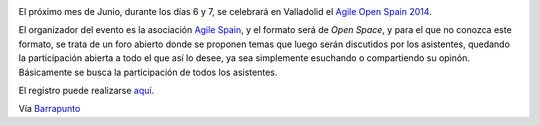 .. title: Evento Agile Open Spain 2014
.. author: Eduardo Bellido Bellido
.. slug: evento-agile-open-spain-2014
.. date: 2014/05/28 01:50:00
.. tags: Eventos,Agile

.. image:: /images/aoslogo2014.jpg
   :width: 128px
   :height: 128px
   :alt: Agile Open Space 2014
   :align: left

El próximo mes de Junio, durante los días 6 y 7, se celebrará en Valladolid el `Agile Open Spain 2014`_.

.. TEASER_END

El organizador del evento es la asociación `Agile Spain`_, y el formato será de *Open Space*, y para el que no conozca este formato, se trata de un foro abierto donde se proponen temas que luego serán discutidos por los asistentes, quedando la participación abierta a todo el que así lo desee, ya sea simplemente esuchando o compartiendo su opinón. Básicamente se busca la participación de todos los asistentes.

El registro puede realizarse `aquí`_.

Vía `Barrapunto`_

.. _`Agile Open Spain 2014`: http://aos2014.agile-spain.org/
.. _`Agile Spain`: http://agile-spain.org/
.. _`aquí`: https://www.ticketea.com/agile-open-space-2014/
.. _`Barrapunto`: http://eventos.barrapunto.com/article.pl?sid=14/05/27/06482
